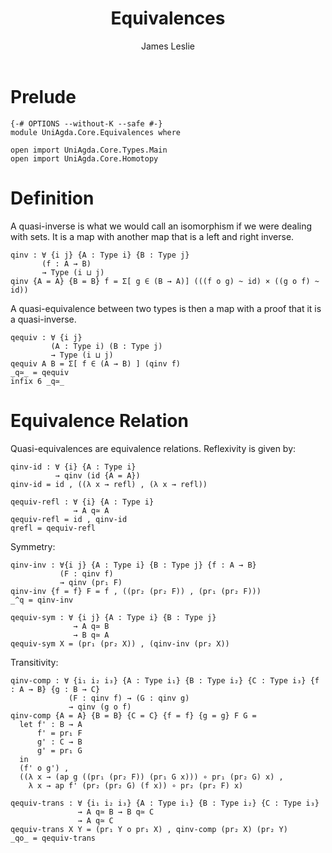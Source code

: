#+title: Equivalences
#+author: James Leslie
#+STARTUP: noindent hideblocks latexpreview
* Prelude
#+begin_src agda2
{-# OPTIONS --without-K --safe #-}
module UniAgda.Core.Equivalences where

open import UniAgda.Core.Types.Main
open import UniAgda.Core.Homotopy
#+end_src
* Definition
A quasi-inverse is what we would call an isomorphism if we were dealing with sets. It is a map with another map that is a left and right inverse.
#+name: Definition2.4.6
#+begin_src agda2
qinv : ∀ {i j} {A : Type i} {B : Type j}
       (f : A → B)
       → Type (i ⊔ j)
qinv {A = A} {B = B} f = Σ[ g ∈ (B → A)] (((f o g) ~ id) × ((g o f) ~ id))
#+end_src

A quasi-equivalence between two types is then a map with a proof that it is a quasi-inverse.
#+begin_src agda2
qequiv : ∀ {i j}
         (A : Type i) (B : Type j)
         → Type (i ⊔ j)
qequiv A B = Σ[ f ∈ (A → B) ] (qinv f)
_q≃_ = qequiv
infix 6 _q≃_
#+end_src
* Equivalence Relation
Quasi-equivalences are equivalence relations. Reflexivity is given by:
#+begin_src agda2
qinv-id : ∀ {i} {A : Type i}
          → qinv (id {A = A})
qinv-id = id , ((λ x → refl) , (λ x → refl))

qequiv-refl : ∀ {i} {A : Type i}
              → A q≃ A
qequiv-refl = id , qinv-id
qrefl = qequiv-refl
#+end_src

Symmetry:
#+begin_src agda2
qinv-inv : ∀{i j} {A : Type i} {B : Type j} {f : A → B}
           (F : qinv f)
           → qinv (pr₁ F)
qinv-inv {f = f} F = f , ((pr₂ (pr₂ F)) , (pr₁ (pr₂ F)))
_^q = qinv-inv

qequiv-sym : ∀ {i j} {A : Type i} {B : Type j}
              → A q≃ B
              → B q≃ A
qequiv-sym X = (pr₁ (pr₂ X)) , (qinv-inv (pr₂ X))
#+end_src

Transitivity:
#+begin_src agda2
qinv-comp : ∀ {i₁ i₂ i₃} {A : Type i₁} {B : Type i₂} {C : Type i₃} {f : A → B} {g : B → C}
             (F : qinv f) → (G : qinv g)
             → qinv (g o f)
qinv-comp {A = A} {B = B} {C = C} {f = f} {g = g} F G =
  let f' : B → A
      f' = pr₁ F
      g' : C → B
      g' = pr₁ G
  in
  (f' o g') ,
  ((λ x → (ap g ((pr₁ (pr₂ F)) (pr₁ G x))) ∘ pr₁ (pr₂ G) x) ,
    λ x → ap f' (pr₂ (pr₂ G) (f x)) ∘ pr₂ (pr₂ F) x)

qequiv-trans : ∀ {i₁ i₂ i₃} {A : Type i₁} {B : Type i₂} {C : Type i₃}
               → A q≃ B → B q≃ C
               → A q≃ C
qequiv-trans X Y = (pr₁ Y o pr₁ X) , qinv-comp (pr₂ X) (pr₂ Y)
_qo_ = qequiv-trans
#+end_src
